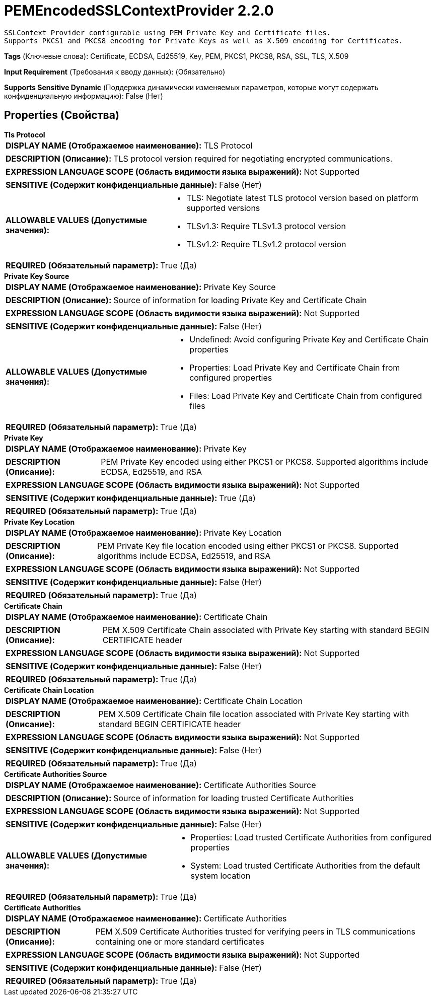 = PEMEncodedSSLContextProvider 2.2.0

    SSLContext Provider configurable using PEM Private Key and Certificate files.
    Supports PKCS1 and PKCS8 encoding for Private Keys as well as X.509 encoding for Certificates.


[horizontal]
*Tags* (Ключевые слова):
Certificate, ECDSA, Ed25519, Key, PEM, PKCS1, PKCS8, RSA, SSL, TLS, X.509
[horizontal]
*Input Requirement* (Требования к вводу данных):
 (Обязательно)
[horizontal]
*Supports Sensitive Dynamic* (Поддержка динамически изменяемых параметров, которые могут содержать конфиденциальную информацию):
 False (Нет) 



== Properties (Свойства)


.*Tls Protocol*
************************************************
[horizontal]
*DISPLAY NAME (Отображаемое наименование):*:: TLS Protocol

[horizontal]
*DESCRIPTION (Описание):*:: TLS protocol version required for negotiating encrypted communications.


[horizontal]
*EXPRESSION LANGUAGE SCOPE (Область видимости языка выражений):*:: Not Supported
[horizontal]
*SENSITIVE (Содержит конфиденциальные данные):*::  False (Нет) 

[horizontal]
*ALLOWABLE VALUES (Допустимые значения):*::

* TLS: Negotiate latest TLS protocol version based on platform supported versions 

* TLSv1.3: Require TLSv1.3 protocol version 

* TLSv1.2: Require TLSv1.2 protocol version 


[horizontal]
*REQUIRED (Обязательный параметр):*::  True (Да) 
************************************************
.*Private Key Source*
************************************************
[horizontal]
*DISPLAY NAME (Отображаемое наименование):*:: Private Key Source

[horizontal]
*DESCRIPTION (Описание):*:: Source of information for loading Private Key and Certificate Chain


[horizontal]
*EXPRESSION LANGUAGE SCOPE (Область видимости языка выражений):*:: Not Supported
[horizontal]
*SENSITIVE (Содержит конфиденциальные данные):*::  False (Нет) 

[horizontal]
*ALLOWABLE VALUES (Допустимые значения):*::

* Undefined: Avoid configuring Private Key and Certificate Chain properties 

* Properties: Load Private Key and Certificate Chain from configured properties 

* Files: Load Private Key and Certificate Chain from configured files 


[horizontal]
*REQUIRED (Обязательный параметр):*::  True (Да) 
************************************************
.*Private Key*
************************************************
[horizontal]
*DISPLAY NAME (Отображаемое наименование):*:: Private Key

[horizontal]
*DESCRIPTION (Описание):*:: PEM Private Key encoded using either PKCS1 or PKCS8. Supported algorithms include ECDSA, Ed25519, and RSA


[horizontal]
*EXPRESSION LANGUAGE SCOPE (Область видимости языка выражений):*:: Not Supported
[horizontal]
*SENSITIVE (Содержит конфиденциальные данные):*::  True (Да) 

[horizontal]
*REQUIRED (Обязательный параметр):*::  True (Да) 
************************************************
.*Private Key Location*
************************************************
[horizontal]
*DISPLAY NAME (Отображаемое наименование):*:: Private Key Location

[horizontal]
*DESCRIPTION (Описание):*:: PEM Private Key file location encoded using either PKCS1 or PKCS8. Supported algorithms include ECDSA, Ed25519, and RSA


[horizontal]
*EXPRESSION LANGUAGE SCOPE (Область видимости языка выражений):*:: Not Supported
[horizontal]
*SENSITIVE (Содержит конфиденциальные данные):*::  False (Нет) 

[horizontal]
*REQUIRED (Обязательный параметр):*::  True (Да) 
************************************************
.*Certificate Chain*
************************************************
[horizontal]
*DISPLAY NAME (Отображаемое наименование):*:: Certificate Chain

[horizontal]
*DESCRIPTION (Описание):*:: PEM X.509 Certificate Chain associated with Private Key starting with standard BEGIN CERTIFICATE header


[horizontal]
*EXPRESSION LANGUAGE SCOPE (Область видимости языка выражений):*:: Not Supported
[horizontal]
*SENSITIVE (Содержит конфиденциальные данные):*::  False (Нет) 

[horizontal]
*REQUIRED (Обязательный параметр):*::  True (Да) 
************************************************
.*Certificate Chain Location*
************************************************
[horizontal]
*DISPLAY NAME (Отображаемое наименование):*:: Certificate Chain Location

[horizontal]
*DESCRIPTION (Описание):*:: PEM X.509 Certificate Chain file location associated with Private Key starting with standard BEGIN CERTIFICATE header


[horizontal]
*EXPRESSION LANGUAGE SCOPE (Область видимости языка выражений):*:: Not Supported
[horizontal]
*SENSITIVE (Содержит конфиденциальные данные):*::  False (Нет) 

[horizontal]
*REQUIRED (Обязательный параметр):*::  True (Да) 
************************************************
.*Certificate Authorities Source*
************************************************
[horizontal]
*DISPLAY NAME (Отображаемое наименование):*:: Certificate Authorities Source

[horizontal]
*DESCRIPTION (Описание):*:: Source of information for loading trusted Certificate Authorities


[horizontal]
*EXPRESSION LANGUAGE SCOPE (Область видимости языка выражений):*:: Not Supported
[horizontal]
*SENSITIVE (Содержит конфиденциальные данные):*::  False (Нет) 

[horizontal]
*ALLOWABLE VALUES (Допустимые значения):*::

* Properties: Load trusted Certificate Authorities from configured properties 

* System: Load trusted Certificate Authorities from the default system location 


[horizontal]
*REQUIRED (Обязательный параметр):*::  True (Да) 
************************************************
.*Certificate Authorities*
************************************************
[horizontal]
*DISPLAY NAME (Отображаемое наименование):*:: Certificate Authorities

[horizontal]
*DESCRIPTION (Описание):*:: PEM X.509 Certificate Authorities trusted for verifying peers in TLS communications containing one or more standard certificates


[horizontal]
*EXPRESSION LANGUAGE SCOPE (Область видимости языка выражений):*:: Not Supported
[horizontal]
*SENSITIVE (Содержит конфиденциальные данные):*::  False (Нет) 

[horizontal]
*REQUIRED (Обязательный параметр):*::  True (Да) 
************************************************




















